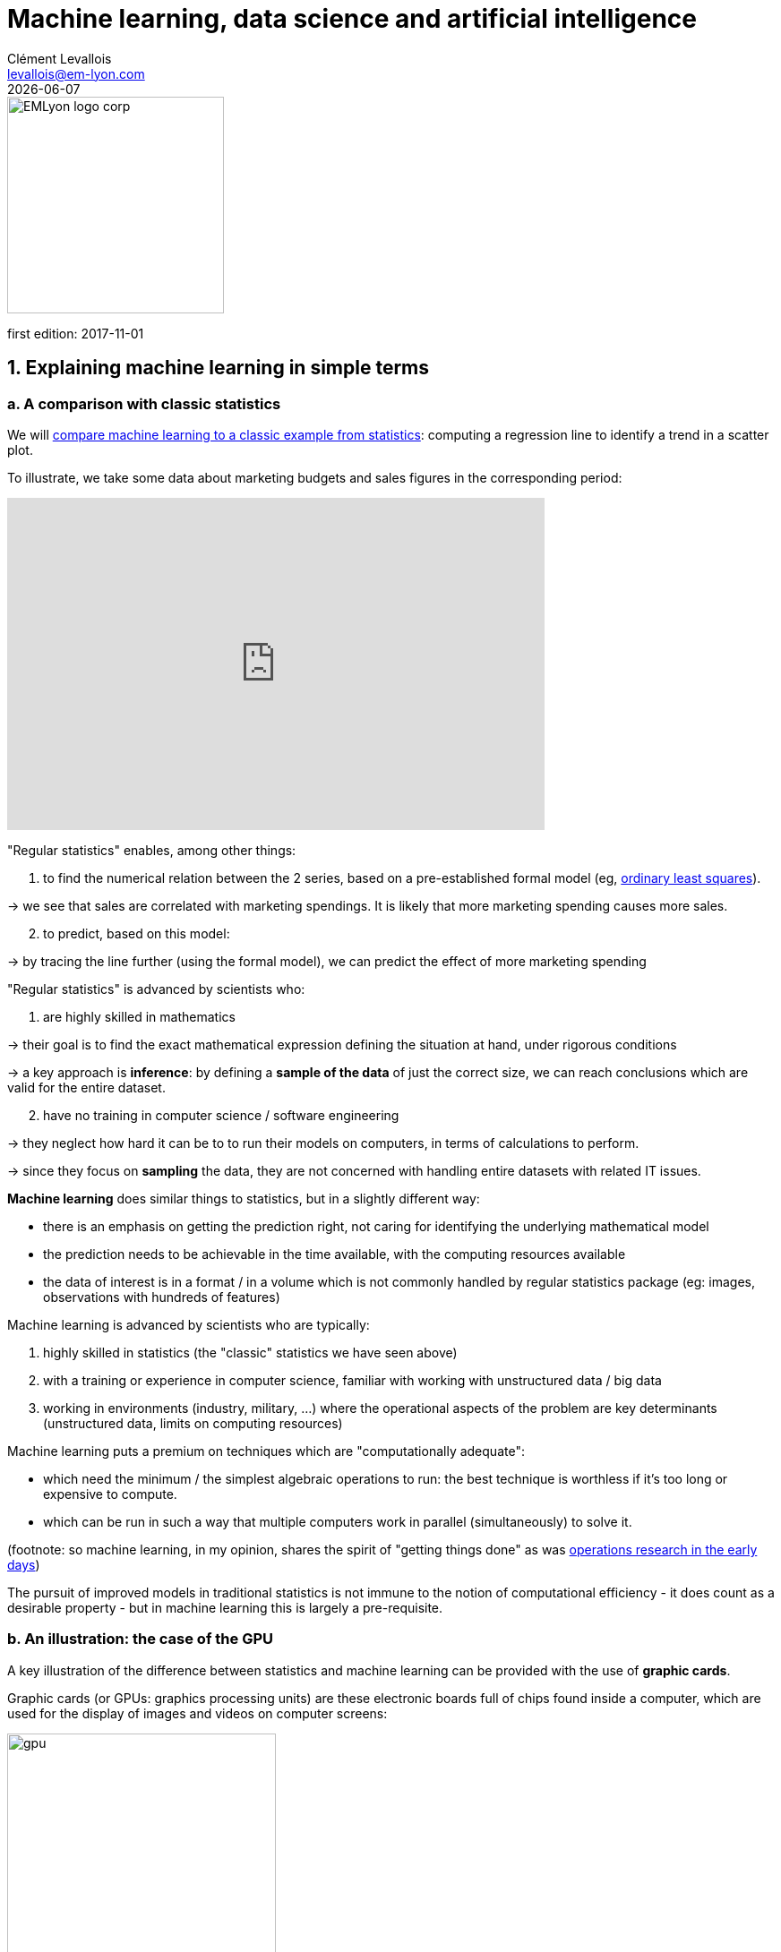 = Machine learning, data science and artificial intelligence
Clément Levallois <levallois@em-lyon.com>
{docdate}

:icons!:
:iconsfont:   font-awesome
:revnumber: 1.0
:example-caption!:
ifndef::imagesdir[:imagesdir: ../images]
ifndef::sourcedir[:sourcedir: ../../../main/java]

:title-logo-image: EMLyon_logo_corp.png[width="242" align="center"]

image::EMLyon_logo_corp.png[width="242" align="center"]

first edition: 2017-11-01
//ST: 'Escape' or 'o' to see all sides, F11 for full screen, 's' for speaker notes


== 1. Explaining machine learning in simple terms

// +
=== a. A comparison with classic statistics

(((machine learning, in relation to statistics)))

// +
We will https://stats.stackexchange.com/questions/6/the-two-cultures-statistics-vs-machine-learning[compare machine learning to a classic example from statistics]: computing a regression line to identify a trend in a scatter plot.

// +
To illustrate, we take some data about marketing budgets and sales figures in the corresponding period:

// +
ifndef::backend-pdf[]
++++
<iframe width="600" height="371" seamless frameborder="0" scrolling="no" src="https://docs.google.com/spreadsheets/d/e/2PACX-1vS8dKfwxvgz3ALH8Y1FzxWk9lZtiVBlQdZYUrKJqRXNqBFRjKIP3LUvv29QSIBbGx2-ray5nK8cALMH/pubchart?oid=1075418595&format=interactive"></iframe>
++++
endif::[]

ifdef::backend-pdf[]
image::regression-line.png[pdfwidth="100%", align="center", title="A linear regression", book="keep"]
endif::[]

// +
"Regular statistics" enables, among other things:

// +
1. to find the numerical relation between the 2 series, based on a pre-established formal model (eg, https://en.wikipedia.org/wiki/Ordinary_least_squares[ordinary least squares]).

-> we see that sales are correlated with marketing spendings. It is likely that more marketing spending causes more sales.

// +
[start=2]
2. to predict, based on this model:

-> by tracing the line further (using the formal model), we can predict the effect of more marketing spending

// +
"Regular statistics" is advanced by scientists who:

1. are highly skilled in mathematics
// +

// +
-> their goal is to find the exact mathematical expression defining the situation at hand, under rigorous conditions

// +
-> a key approach is *inference*: by defining a *sample of the data* of just the correct size, we can reach conclusions which are valid for the entire dataset.

// +
[start=2]
2. have no training in computer science / software engineering

-> they neglect how hard it can be to to run their models on computers, in terms of calculations to perform.

-> since they focus on *sampling* the data, they are not concerned with handling entire datasets with related IT issues.

// +
*Machine learning*(((machine learning))) does similar things to statistics, but in a slightly different way:

- there is an emphasis on getting the prediction right, not caring for identifying the underlying mathematical model
- the prediction needs to be achievable in the time available, with the computing resources available
- the data of interest is in a format / in a volume which is not commonly handled by regular statistics package (eg: images, observations with hundreds of features)

// +
Machine learning is advanced by scientists who are typically:

// +
[start=1]
1. highly skilled in statistics (the "classic" statistics we have seen above)

// +
[start=2]
2. with a training or experience in computer science, familiar with working with unstructured data / big data

// +
[start=3]
3. working in environments (industry, military, ...) where the operational aspects of the problem are key determinants (unstructured data, limits on computing resources)

// +
Machine learning puts a premium on techniques which are "computationally adequate":

// +
- which need the minimum / the simplest algebraic operations to run: the best technique is worthless if it's too long or expensive to compute.
- which can be run in such a way that multiple computers work in parallel (simultaneously) to solve it.

// +
(footnote: so machine learning, in my opinion, shares the spirit of "getting things done" as was https://en.wikipedia.org/wiki/Operations_research#Second_World_War[operations research in  the early days])

// +
The pursuit of improved models in traditional statistics is not immune to the notion of ((computational efficiency)) - it does count as a desirable property - but in machine learning this is largely a pre-requisite.

// +
=== b. An illustration: the case of the GPU

// +
A key illustration of the difference between statistics and machine learning can be provided with the use of *graphic cards*(((GPU - graphic cards))).

// +
Graphic cards (or GPUs: graphics processing units) are these electronic boards full of chips found inside a computer, which are used for the display of images and videos on computer screens:

// +
image::gpu.jpg[pdfwidth="50%", align="center", title="A graphic card sold by NVidia - a leading manufacturer", width="300", book="keep"]

// +
In the 1990s, video gaming developed a lot from arcades to desktop computers. Game developers created computer games showing more and more complex scenes and animations. (see https://youtu.be/3UTdxI2IEp0[an evolution of graphics], and https://www.youtube.com/watch?v=Rywkv7PCYDM[advanced graphics games in 2017]).

// +
These video games need powerful video cards (aka https://en.wikipedia.org/wiki/Graphics_processing_unit[GPUs]) to render complex scenes in full details - with calculations on light effects and animations *made in real time*.

// +
This pushed for the development of ever more powerful *GPUs*(((GPU - graphic cards))).
Their characteristics is that they can compute simple operations to change pixel colors, *for each of the millions of pixels of the screen in parallel*, so that the next frame of the picture can be rendered in milliseconds.

// +
Millions of simple operations run in parallel for the price of a GPU (a couple of hundreds of dollars), not the price of dozens of computers running in parallel (can be dozens of thousands of dollars)?
This is interesting for computations on big data!

// +
If a statistical problem for prediction can be broken down into simple operations which can be run on a GPU, then a large dataset can be analyzed in seconds or minutes on a laptop, instead of  cluster of computers.

// +
To illustrate the difference in speed between a mathematical operation run without / with a *GPU*(((GPU - graphic cards))):

// +
video::-P28LKWTzrI[youtube, width= 500, height=400]

// +
The issue is: to use a GPU for calculations, you need to conceptualize the problem at hand as one that can be:

- broken into a very large series
- of very simple operations (basically, sums or multiplications, nothing complex like square roots or polynomials)
- which can run independently from each other.

// +
Machine learning typically pays attention to this dimension of the problem right from the design phase of models and techniques, where statistics would typically not consider the issue, or only downstream: not at the design phase but at the implementation phase.

// +
Now that we have seen how statistics and machine learning differ in their approach, we still need to understand how does machine learning get good results, if it does not rely on modelling / sampling the data like statistics does?


Machine learning can be categorized in 3 families of tricks:

== 2. Three families of machine learning
=== a. The unsupervised learning approach
*Unsupervised learning*(((machine learning, unsupervised learning))) designates the methods which take a fresh dataset and find interesting patterns in it, *without inferring from previous, similar datasets*.

How does supervised learning work? Let's take an example. In a wedding reception, how to sit people with similar interests at the same tables?

// +
The set up:

- a list of 100 guests, and 3 tastes you know they have for each of them
- 10 tables with 10 sits each.

// +
- a measure of similarity between 2 guests: 2 guests have similarity of 0% if they share 0 tastes, 33% if they share 1 taste, 66% with 2 tastes in common, 100% with three matching interests.

// +
- a measure of similarity at the level of a table: the sum of similarities between all pairs of guests at the table (45 pairs possible for a table of 10).

// +
A possible solution using an unsupervised approach:

// +
- on a computer, assign randomly the 100 guests to the 10 tables.

// +
- for each table:
** measure the degree of similarity of tastes for the table
** exchange the sit of 1 person at this table, with the sit of a person at a different table.
** measure again the degree of similarity for the table: if it improves, keep the new sits, if not, revert to before the exchange

And repeat for all tables, many times, until no exchange of sits improves the similarity. When this stage is achieved, we say the model has "*converged*".

// +
This approach makes it possible to identify groups of people who have common points.
It is obviously very useful to organize the world around us in business, from a segmentation of customers or prospects, to a classification of products in categories for evaluation or portfolio management purposes.
// +
There is a very large field of scientific research devoted to designing better clustering techniques suiting a variety of situations.
One of the most popular of these techniques remains the"k-means", and was invented in the 1950s:

image::kmeans.jpg[pdfwidth="60%", align="center", title="k-means clustering - an unsupervised learning approach", width="300"]

=== b. The *supervised* learning approach
*Supervised learning*(((machine learning, supervised learning))) is the approach consisting in calibrating a model based on the history of past experiences in order to guess / predict a new occurrence of the same experience.

Take 50,000 or more observations, or data points, like:

** an image of a cat, with the caption "cat"

** an image of a dog, with the caption "dog"

** another image of a cat, with the caption "cat"

etc....

// +
- you need 50,000 observations of this kind, or more! It is called the *training set*(((machine learning, training set))).
- this is also called a *labelled dataset*(((machine learning, labelled dataset))), meaning that we have a label describing each of the observation.

// +
[TIP]
====
In a trained dataset, where do the labels come from?

- they can be simply be provided by users of a service. For instance, pics on Instagram captioned by hashtags are exactly that: a picture with a label. The labelling is done by the users of Instagram posting the pictures and writing the hashtags below it. Instagram is a free service but the training sets it creates are of great value to the company (Instagram is owned by Facebook).
- they can be produced by human workers(((human labor))). In practice, humans are paid a few cents per picture which they have to label (is it a cat? is it a dog? etc.). A large industry and job market is developing to perform a variety of tasks of this kind. There is a growing workforce providing their ((digital labor)) to companies in need of *data labeling*(((data, data labeling))) or *data curation*(((data, data curation))). See the work of http://www.casilli.fr/about/[Antonio Casilli]((("Casilli, Antonio"))) for further reference.
====

// +
The task is: if we give our computer a new image of a cat without a label, will it be able to guess the label "cat"?

// +
The method:

- take a list of random coefficients (in practice, the list is a vector, or a matrix).

// +
- for each of the 50,000 pictures of dogs and cats:
** apply the coefficients to the picture at hand (let's say we have a dog here)
** If the result is "dog", do nothing, it works!
** If the result is "cat", change slightly the coefficients.
** move to the next picture

// +
- After looping through 50,000 pictures the parameters have hopefully adjusted and fine tuned. This was the *training of the model*.

// +
Now, when you get new pictures (the *fresh set*), applying the trained model should output a correct prediction ("cat" or "dog").

// +
Supervised learning is currently the most popular family of machine learning and obtains excellent results especially in image recognition, even though some cases remain hard to crack:

// +
image::muffin.jpg[pdfwidth="60%", align="center", title="A hard test case for supervised learning", width=400, book="keep"]

// +
It is called *supervised* learning because the learning is very much constrained / supervised by the intensive training performed:

-> there is limited or no "unsupervised discovery" of novelty.

// +
video::4HCE1P-m1l8[youtube, width=500, height=400]

// +
Important take away on the supervised approach:

- *collecting __large__ datasets for training is key*. Without these data, no supervised learning.
- supervised learning is not good at analyzing situations entirely different from what is in the training set.


// +
=== c. The *reinforcement* learning approach

// +
To understand reinforcement learning(((machine learning, reinforcement learning))) in an intuitive sense, we can think of how animals can learn quickly by *ignoring* undesirable behavior and rewarding desirable behavior.

This is easy and takes just seconds. The following video shows B.F. Skinner, main figure in psychology in the 1950s-1970s:

// +
video::TtfQlkGwE2U[youtube, width=500, height=400]

// +
Footnote: how does this apply to learning in humans? On the topic of learning and decision making, I warmly recommend https://global.oup.com/academic/product/foundations-of-neuroeconomic-analysis-9780199744251[Foundations of Neuroeconomic Analysis by Paul Glimcher], professor of neuroscience, psychology and economics at NYU:

// +
[TIP]
====
this is a very hard book to read as it covers three disciplines in depth. The biological mechanisms of decision making it describes can be inspiring to design new computational approaches.
====

// +
image::glimcher.jpg[pdfwidth="40%", align="center",title="Foundations of Neuroeconomics by Paul Glimcher - 2010", width="250", book="keep"]

// +
Besides pigeons, reinforcement learning can be applied to any kind of "expert agents".

Take the case of a video game like Super Mario Bros:

// +
image::mario.jpg[pdfwidth="60%", align="center",title="Mario Bros, a popular video game"]


// +
Structure of the game / the task:

- Goal of the task: Mario should collect gold coins and complete the game by reaching the far right of the screen.
- Negative outcome to be avoided: Mario getting killed by enemies or falling in holes.

// +
- Starting point: Mario Bros is standing at the beginning of the game, doing nothing.
- Possible actions: move right, jump, stand & do nothing, shoot ahead.


// +
Reinforcement learning works by:

1. Making Mario do a new random action ("try something"), for example: "move right"
2. The game ends (Mario moved right, gets hit by a enemy)

// +
[start=3]
3. This result is stored somewhere:
** move right = good (progress towards the goal of the game)
** walking close to an enemy and getting hit by it = bad

// +
[start=4]
4. Game starts over (back to step 1) with a a combination of
** continue doing actions recorded as positive
** try something new (jump, shoot?) when close to a situation associated with a negative outcome

// +
After looping from 1. to 4. thousands of times, Mario completes the game, without any human player:

// +
video::qv6UVOQ0F44[youtube, width=500, height=400]

// +
Reinforcement learning is perceived as corresponding to an important side of human learning / human intelligence (goal oriented, "trial and error").


// +
=== d. When is machine learning useful?

// +
Using machine learning can be a waste of resource, when well known statistics could be easily applied.

// +
Hints that "classic" statistical modeling (maybe as simple as a linear regression) should be enough:

// +
- The dataset is not large (below 50k observations), supervised learning is not going to work
- The data is perfectly structured (tabular data)(((structured data)))
- The data points have few features

// +
Cases when "classic" statistics modeling is *necessary*:

- The question is about the relative contribution of independent variables to the determination of an outcome

== 3. Machine Learning and Data Science

// +
Machine learning is a step in the longer chain of steps of ((data science)).

// +
The process was formalized as https://en.wikipedia.org/wiki/Data_mining#Process[kdd]: "((Knowledge Discovery in Databases))":

// +
image::kdd.png[align="center", title="KDD - knowledge discovery in databases", width=500, book="keep"]

// +
More recent representations of the steps in data processing have been suggested, making room for the role of ((data visualization)):

-> see https://image.slidesharecdn.com/datavisualizationforbusiness-141017095602-conversion-gate01/95/data-visualization-for-business-13-638.jpg?cb=1414060400[the information design process by Ben Fry]((("Fry, Ben"))) and this http://blogger.ghostweather.com/2013/11/data-vis-consulting-advice-for-newbies.html[data visualization workflow by Moritz Stefaner]((("Stefaner, Moritz"))):

// +
image::stefaner.png[pdfwidth="90%", align="center", title="data visualization workflow by Moritz Stefaner", width=500, book="keep"]

// +
Machine learning is one of the techniques (along with traditional statistics) that intervenes at the step of "Data mining".

// +
What makes data scientists important is that the steps of this kdd are highly interdependent.

// +
You need individuals or teams who are not just versed in data mining:

-> because the shape of the data at the collection stage has a huge influence on the kind of techniques, and the kind of software, that can be used to discover knowledge.

// +
The skills of a ((data scientist)) are often represented as the meeting of three separate domains:

// +
image::conway.png[pdfwidth="40%", align="center", title="The Venn diagram of data science by Drew Conway", book="keep"]


== 4. Artificial intelligence

// +
=== a. Weak vs Strong AI

// +
*Weak AI*(((artificial intelligence, weak AI))) designates computer programs able to outperform humans at complex tasks with a narrow focus (playing chess)

// +
Weak AI is typically the result of applying expert systems or machine learning techniques seen above.

// +
*Strong AI*(((artificial intelligence, strong AI))) is an intelligence that would be general in scope, able to set its own goal, and conscious of itself.
Nothing is close to that yet.

// +
So AI is a synonymous with weak AI at the moment.

// +
=== b. Two videos to understand AI further

// +
Laurent Alexandre((("Alexandre, Laurent"))) on the social and economic stakes of *AI*(((artificial intelligence))) (in French):

// +
video::rJowm24piM4[youtube, width= 500, height=400]

// +
John Launchbury, Director of DARPA's(((DARPA))) Information Innovation Office (I2O) in 2017:

// +
video::-O01G3tSYpU[youtube, width= 500, height=400]

== The end
// +

Find references for this lesson, and other lessons, https://seinecle.github.io/mk99/[here].

image:round_portrait_mini_150.png[align="center", role="right"]
This course is made by Clement Levallois.

Discover my other courses in data / tech for business: https://www.clementlevallois.net

Or get in touch via Twitter: https://www.twitter.com/seinecle[@seinecle]
